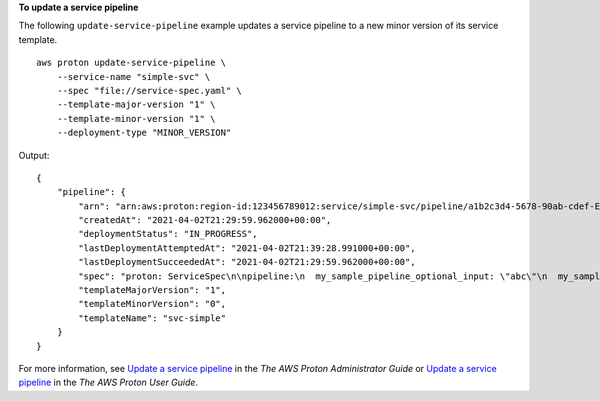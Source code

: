**To update a service pipeline**

The following ``update-service-pipeline`` example updates a service pipeline to a new minor version of its service template. ::

    aws proton update-service-pipeline \
        --service-name "simple-svc" \
        --spec "file://service-spec.yaml" \
        --template-major-version "1" \
        --template-minor-version "1" \
        --deployment-type "MINOR_VERSION"

Output::

    {
        "pipeline": {
            "arn": "arn:aws:proton:region-id:123456789012:service/simple-svc/pipeline/a1b2c3d4-5678-90ab-cdef-EXAMPLE11111",
            "createdAt": "2021-04-02T21:29:59.962000+00:00",
            "deploymentStatus": "IN_PROGRESS",
            "lastDeploymentAttemptedAt": "2021-04-02T21:39:28.991000+00:00",
            "lastDeploymentSucceededAt": "2021-04-02T21:29:59.962000+00:00",
            "spec": "proton: ServiceSpec\n\npipeline:\n  my_sample_pipeline_optional_input: \"abc\"\n  my_sample_pipeline_required_input: \"123\"\n\ninstances:\n  - name: \"my-instance\"\n    environment: \"MySimpleEnv\"\n    spec:\n      my_sample_service_instance_optional_input: \"def\"\n      my_sample_service_instance_required_input: \"456\"\n  - name: \"my-other-instance\"\n    environment: \"MySimpleEnv\"\n    spec:\n      my_sample_service_instance_required_input: \"789\"\n",
            "templateMajorVersion": "1",
            "templateMinorVersion": "0",
            "templateName": "svc-simple"
        }
    }

For more information, see `Update a service pipeline <https://docs.aws.amazon.com/proton/latest/adminguide/ag-svc-pipeline-update.html>`__ in the *The AWS Proton Administrator Guide* or `Update a service pipeline <https://docs.aws.amazon.com/proton/latest/userguide/ag-svc-pipeline-update.html>`__ in the *The AWS Proton User Guide*.
